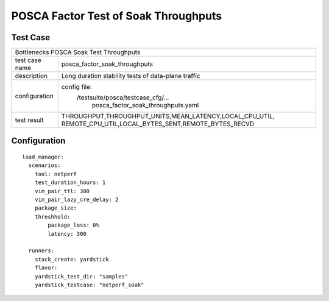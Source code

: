 .. This work is licensed under a Creative Commons Attribution 4.0 International
.. License.
.. http://creativecommons.org/licenses/by/4.0
.. (c) OPNFV, Huawei Tech and others.

*************************************
POSCA Factor Test of Soak Throughputs
*************************************

Test Case
========

+-----------------------------------------------------------------------------+
|Bottlenecks POSCA Soak Test Throughputs                                      |
|                                                                             |
+--------------+--------------------------------------------------------------+
|test case name| posca_factor_soak_throughputs                                |
|              |                                                              |
+--------------+--------------------------------------------------------------+
|description   | Long duration stability tests of data-plane traffic          |
|              |                                                              |
+--------------+--------------------------------------------------------------+
|configuration | config file:                                                 |
|              |   /testsuite/posca/testcase_cfg/...                          |
|              |      posca_factor_soak_throughputs.yaml                      |
|              |                                                              |
+--------------+--------------------------------------------------------------+
|test result   | THROUGHPUT,THROUGHPUT_UNITS,MEAN_LATENCY,LOCAL_CPU_UTIL,     |
|              | REMOTE_CPU_UTIL,LOCAL_BYTES_SENT,REMOTE_BYTES_RECVD          |
+--------------+--------------------------------------------------------------+

Configuration
============
::

  load_manager:
    scenarios:
      tool: netperf
      test_duration_hours: 1
      vim_pair_ttl: 300
      vim_pair_lazy_cre_delay: 2
      package_size:
      threshhold:
          package_loss: 0%
          latency: 300

    runners:
      stack_create: yardstick
      flavor:
      yardstick_test_dir: "samples"
      yardstick_testcase: "netperf_soak"
